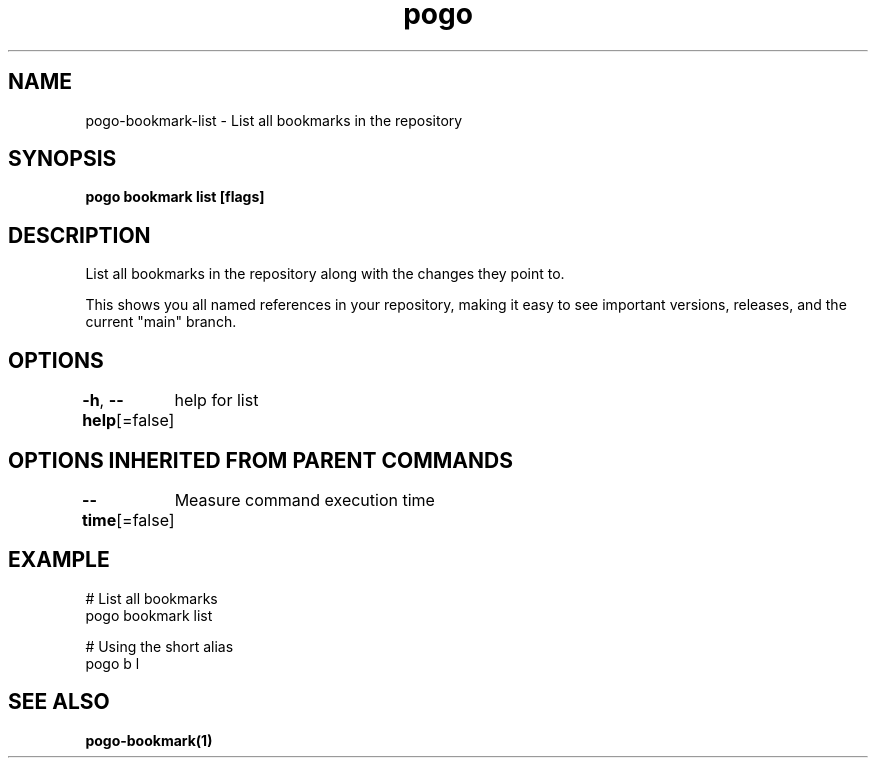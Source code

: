 .nh
.TH "pogo" "1" "Sep 2025" "pogo/dev" "Pogo Manual"

.SH NAME
pogo-bookmark-list - List all bookmarks in the repository


.SH SYNOPSIS
\fBpogo bookmark list [flags]\fP


.SH DESCRIPTION
List all bookmarks in the repository along with the changes they point to.

.PP
This shows you all named references in your repository, making it easy to
see important versions, releases, and the current "main" branch.


.SH OPTIONS
\fB-h\fP, \fB--help\fP[=false]
	help for list


.SH OPTIONS INHERITED FROM PARENT COMMANDS
\fB--time\fP[=false]
	Measure command execution time


.SH EXAMPLE
.EX
  # List all bookmarks
  pogo bookmark list

  # Using the short alias
  pogo b l
.EE


.SH SEE ALSO
\fBpogo-bookmark(1)\fP
